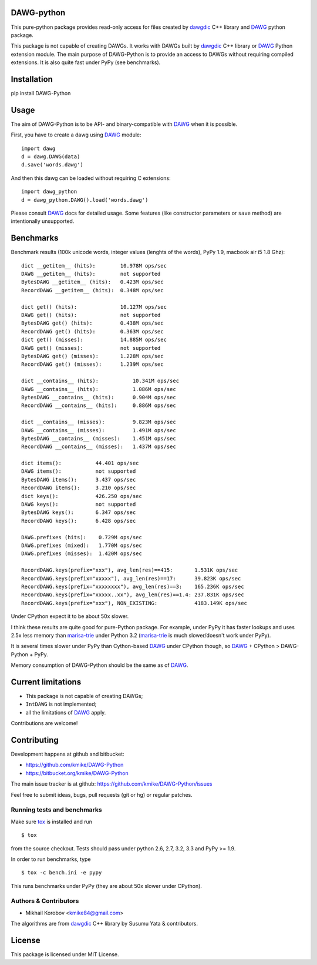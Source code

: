 DAWG-python
===========

This pure-python package provides read-only access for files
created by `dawgdic`_ C++ library and `DAWG`_ python package.

.. _dawgdic: https://code.google.com/p/dawgdic/
.. _DAWG: https://github.com/kmike/DAWG

This package is not capable of creating DAWGs. It works with DAWGs built by
`dawgdic`_ C++ library or `DAWG`_ Python extension module. The main purpose
of DAWG-Python is to provide an access to DAWGs without requiring compiled
extensions. It is also quite fast under PyPy (see benchmarks).

Installation
============

pip install DAWG-Python

Usage
=====

The aim of DAWG-Python is to be API- and binary-compatible
with `DAWG`_ when it is possible.

First, you have to create a dawg using DAWG_ module::

    import dawg
    d = dawg.DAWG(data)
    d.save('words.dawg')

And then this dawg can be loaded without requiring C extensions::

    import dawg_python
    d = dawg_python.DAWG().load('words.dawg')

Please consult `DAWG`_ docs for detailed usage. Some features
(like constructor parameters or ``save`` method) are intentionally
unsupported.

Benchmarks
==========

Benchmark results (100k unicode words, integer values (lenghts of the words),
PyPy 1.9, macbook air i5 1.8 Ghz)::

    dict __getitem__ (hits):        10.978M ops/sec
    DAWG __getitem__ (hits):        not supported
    BytesDAWG __getitem__ (hits):   0.423M ops/sec
    RecordDAWG __getitem__ (hits):  0.348M ops/sec

    dict get() (hits):              10.127M ops/sec
    DAWG get() (hits):              not supported
    BytesDAWG get() (hits):         0.438M ops/sec
    RecordDAWG get() (hits):        0.363M ops/sec
    dict get() (misses):            14.885M ops/sec
    DAWG get() (misses):            not supported
    BytesDAWG get() (misses):       1.228M ops/sec
    RecordDAWG get() (misses):      1.239M ops/sec

    dict __contains__ (hits):           10.341M ops/sec
    DAWG __contains__ (hits):           1.086M ops/sec
    BytesDAWG __contains__ (hits):      0.904M ops/sec
    RecordDAWG __contains__ (hits):     0.886M ops/sec

    dict __contains__ (misses):         9.823M ops/sec
    DAWG __contains__ (misses):         1.491M ops/sec
    BytesDAWG __contains__ (misses):    1.451M ops/sec
    RecordDAWG __contains__ (misses):   1.437M ops/sec

    dict items():           44.401 ops/sec
    DAWG items():           not supported
    BytesDAWG items():      3.437 ops/sec
    RecordDAWG items():     3.210 ops/sec
    dict keys():            426.250 ops/sec
    DAWG keys():            not supported
    BytesDAWG keys():       6.347 ops/sec
    RecordDAWG keys():      6.428 ops/sec

    DAWG.prefixes (hits):    0.729M ops/sec
    DAWG.prefixes (mixed):   1.770M ops/sec
    DAWG.prefixes (misses):  1.420M ops/sec

    RecordDAWG.keys(prefix="xxx"), avg_len(res)==415:       1.531K ops/sec
    RecordDAWG.keys(prefix="xxxxx"), avg_len(res)==17:      39.823K ops/sec
    RecordDAWG.keys(prefix="xxxxxxxx"), avg_len(res)==3:    165.236K ops/sec
    RecordDAWG.keys(prefix="xxxxx..xx"), avg_len(res)==1.4: 237.831K ops/sec
    RecordDAWG.keys(prefix="xxx"), NON_EXISTING:            4183.149K ops/sec

Under CPython expect it to be about 50x slower.

I think these results are quite good for pure-Python package. For example,
under PyPy it has faster lookups and uses 2.5x less memory than `marisa-trie`_
under Python 3.2 (`marisa-trie`_ is much slower/doesn't work under PyPy).

It is several times slower under PyPy than Cython-based `DAWG`_ under CPython
though, so `DAWG`_ + CPython > DAWG-Python + PyPy.

Memory consumption of DAWG-Python should be the same as of `DAWG`_.

.. _marisa-trie: https://github.com/kmike/marisa-trie

Current limitations
===================

* This package is not capable of creating DAWGs;
* ``IntDAWG`` is not implemented;
* all the limitations of `DAWG`_ apply.

Contributions are welcome!


Contributing
============

Development happens at github and bitbucket:

* https://github.com/kmike/DAWG-Python
* https://bitbucket.org/kmike/DAWG-Python

The main issue tracker is at github: https://github.com/kmike/DAWG-Python/issues

Feel free to submit ideas, bugs, pull requests (git or hg) or
regular patches.

Running tests and benchmarks
----------------------------

Make sure `tox`_ is installed and run

::

    $ tox

from the source checkout. Tests should pass under python 2.6, 2.7, 3.2, 3.3
and PyPy >= 1.9.

In order to run benchmarks, type

::

    $ tox -c bench.ini -e pypy

This runs benchmarks under PyPy (they are about 50x slower under CPython).

.. _tox: http://tox.testrun.org

Authors & Contributors
----------------------

* Mikhail Korobov <kmike84@gmail.com>

The algorithms are from `dawgdic`_ C++ library by Susumu Yata & contributors.

License
=======

This package is licensed under MIT License.
